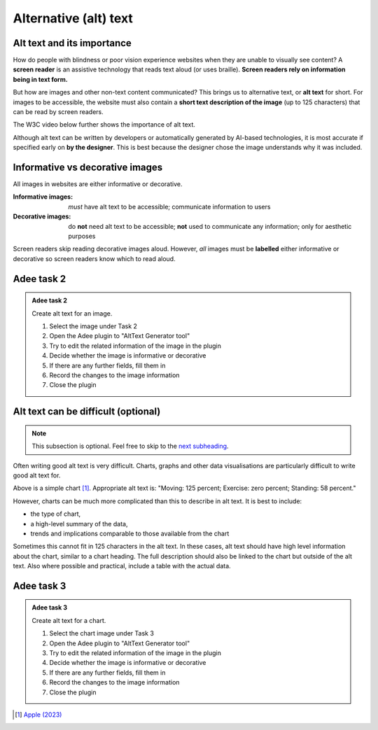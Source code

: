 
.. raw:: html

   <script id="pagemeta" type="application/json">
     { "ebook": "scaffolding", "component": "alt-text" } 
   </script>


Alternative (alt) text
::::::::::::::::::::::::::::::::

---------------------------
Alt text and its importance
---------------------------

How do people with blindness or poor vision experience websites when they are unable to visually see content?
A **screen reader** is an assistive technology that reads text aloud (or uses braille).
**Screen readers rely on information being in text form.**

But how are images and other non-text content communicated?
This brings us to alternative text, or **alt text** for short.
For images to be accessible, the website must also contain a **short text description of the image** (up to 125 characters) that can be read by screen readers.

The W3C video below further shows the importance of alt text.

.. raw:: html

      <div>   <iframe align="left" width="500" height="281" src="https://www.youtube.com/embed/8Rn5pXCdZWU" frameborder="0"  allowfullscreen></iframe>
 </div><br> <p>&nbsp;</p> <p>&nbsp;</p> <p>&nbsp;</p> <p>&nbsp;</p> <p>&nbsp;</p> <p>&nbsp;</p>

Although alt text can be written by developers or automatically generated by AI-based technologies, it is most accurate if specified early on **by the designer**.
This is best because the designer chose the image understands why it was included.

-----------------------------------
Informative vs decorative images
-----------------------------------

All images in websites are either informative or decorative.

:Informative images: *must* have alt text to be accessible; communicate information to users
:Decorative images: do **not** need alt text to be accessible; **not** used to communicate any information; only for aesthetic purposes

Screen readers skip reading decorative images aloud.
However, *all* images must be **labelled** either informative or decorative so screen readers know which to read aloud.

.. image:: Images/informative-decorative.png
   :alt: iPhone screenshot of Fitness app with a ring graph labelled image 1 and a graphic of a person walking labelled image 2
   :width: 8cm
   :align: center

.. raw:: html


		  <div class="admonition attention">
          <div class="mcq">
		  <p class="admonition-title">MCQ</p>
                <p>From the screenshot above, are the images informative or decorative?</p>
		<form name=Q1 id="Q1" data-component="alt-text">
		<input type="radio" name="Q1" id="Q1A1">	<label for="Q1A1">1 is informative, 2 is decorative</label> <span id="Q1A1-feedback"> </span><br> 		<input type="radio" name="Q1" id="Q1A2">	<label for="Q1A2">1 is decorative, 2 is informative</label> <span id="Q1A2-feedback"> </span><br> 
                <input type="button" value="Check" onclick="sendmcq('Q1')"><br>
		</form>
		<script id="Q1-answers" type="application/json"> 
		[ 	{ "ansid":"Q1A1", "answer": "1 is informative, 2 is decorative", "feedback": "That's right! 🎉", "result": "correct"  } ,	{ "ansid":"Q1A2", "answer": "1 is decorative, 2 is informative", "feedback": "Incorrect.", "result": ""  } 
	]
	</script>

	</div>
	</div>

-----------
Adee task 2
-----------

.. admonition:: Adee task 2

     Create alt text for an image.

     1. Select the image under Task 2
     2. Open the Adee plugin to "AltText Generator tool"
     3. Try to edit the related information of the image in the plugin
     4. Decide whether the image is informative or decorative
     5. If there are any further fields, fill them in
     6. Record the changes to the image information
     7. Close the plugin

.. raw:: html

   <div class="admonition-adee-task-likert admonition"><br>
   <div class="likert">
   <p class="admonition-title">Adee task rating</p>
   Rate the difficulty of Adee task 2
   <form id = "C2" data-component="alt-text">
      Extremely difficult 1
   <input type="radio" name="C2" id="C2A1">
   <input type="radio" name="C2" id="C2A2">
   <input type="radio" name="C2" id="C2A3">
   <input type="radio" name="C2" id="C2A4">
   <input type="radio" name="C2" id="C2A5">
   <input type="radio" name="C2" id="C2A6">
   <input type="radio" name="C2" id="C2A7">
   7 Extremely easy
   <input type="button" value="Submit" onclick="sendlikseven('C2','alt-text')"><br>
   <p id="C2-feedback"></p>
   </form>
   </div>
   </div>


------------------------------------
Alt text can be difficult (optional)
------------------------------------

.. Note:: This subsection is optional. Feel free to skip to the `next subheading <#adee-task-3>`_.

Often writing good alt text is very difficult.
Charts, graphs and other data visualisations are particularly difficult to write good alt text for.

.. image:: Images/apple-alt-text-eg.png
   :alt: Moving: 125 percent; Exercise: zero percent; Standing: 58 percent.
   :width: 8cm
   :align: center

Above is a simple chart [#]_.
Appropriate alt text is: "Moving: 125 percent; Exercise: zero percent; Standing: 58 percent."

However, charts can be much more complicated than this to describe in alt text.
It is best to include:

- the type of chart,

- a high-level summary of the data,

- trends and implications comparable to those available from the chart

Sometimes this cannot fit in 125 characters in the alt text.
In these cases, alt text should have high level information about the chart, similar to a chart heading.
The full description should also be linked to the chart but outside of the alt text.
Also where possible and practical, include a table with the actual data.

-----------
Adee task 3
-----------

.. admonition:: Adee task 3

     Create alt text for a chart.

     1. Select the chart image under Task 3
     2. Open the Adee plugin to "AltText Generator tool"
     3. Try to edit the related information of the image in the plugin
     4. Decide whether the image is informative or decorative
     5. If there are any further fields, fill them in
     6. Record the changes to the image information
     7. Close the plugin

.. raw:: html

   <div class="admonition-adee-task-likert admonition"><br>
   <div class="likert">
   <p class="admonition-title">Adee task rating</p>
   Rate the difficulty of Adee task 3
   <form id = "C3" data-component="alt-text">
      Extremely difficult 1
   <input type="radio" name="C3" id="C3A1">
   <input type="radio" name="C3" id="C3A2">
   <input type="radio" name="C3" id="C3A3">
   <input type="radio" name="C3" id="C3A4">
   <input type="radio" name="C3" id="C3A5">
   <input type="radio" name="C3" id="C3A6">
   <input type="radio" name="C3" id="C3A7">
   7 Extremely easy
   <input type="button" value="Submit" onclick="sendlikseven('C3','alt-text')"><br>
   <p id="C3-feedback"></p>
   </form>
   </div>
   </div>


.. raw:: html

   <div class="admonition caution"><br>
   <div class="likert">
   <p class="admonition-title">Knowledge self-rating</p>
   How well do you understand alt text?
   <form id = "C4" data-component="alt-text">
      Never heard of it 1️⃣
   <input type="radio" name="C4" id="C4A1">
   <input type="radio" name="C4" id="C4A2">
   <input type="radio" name="C4" id="C4A3">
   <input type="radio" name="C4" id="C4A4">
   <input type="radio" name="C4" id="C4A5">
   5️⃣ Could explain it to a friend
   <input type="button" value="Submit" onclick="sendlik('C4','alt-text')"><br>
   <p class="likert-feedback" id="C4-feedback"></p>
   </form>
   </div>
   </div>


.. [#] `Apple (2023) <https://developer.apple.com/design/human-interface-guidelines/accessibility#Content-descriptions>`_
